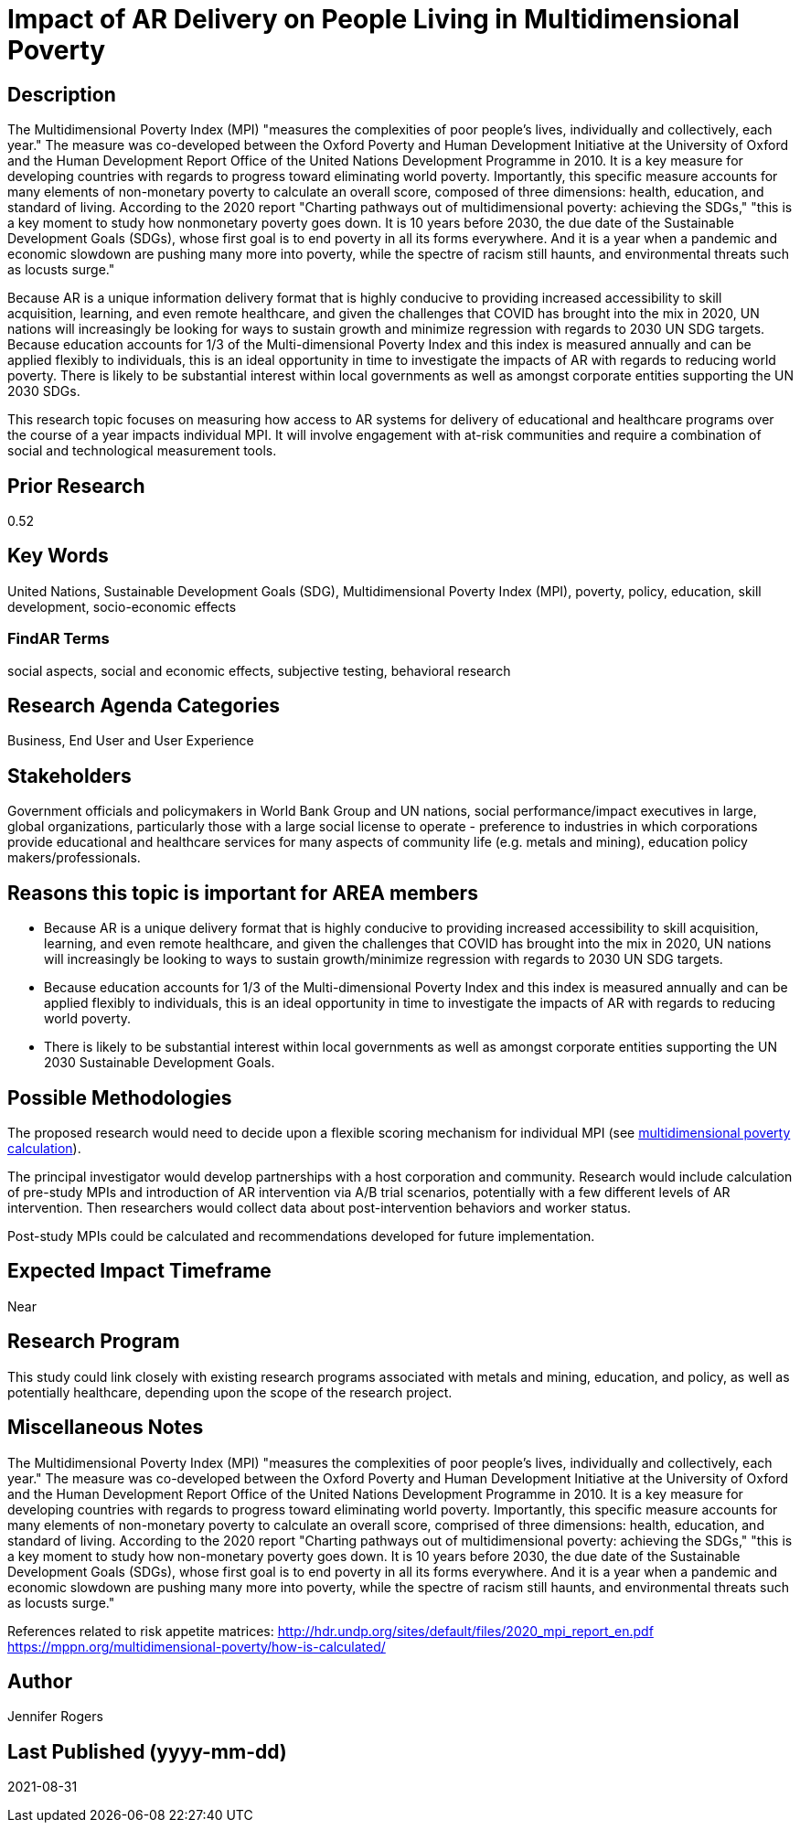 [[ra-Bpolicy5-MultidimensionalPovertyIndex]]

# Impact of AR Delivery on People Living in Multidimensional Poverty

## Description
The Multidimensional Poverty Index (MPI) "measures the complexities of poor people's lives, individually and collectively, each year." The measure was co-developed between the Oxford Poverty and Human Development Initiative at the University of Oxford and the Human Development Report Office of the United Nations Development Programme in 2010. It is a key measure for developing countries with regards to progress toward eliminating world poverty. Importantly, this specific measure accounts for many elements of non-monetary poverty to calculate an overall score, composed of three dimensions: health, education, and standard of living. According to the 2020 report "Charting pathways out of multidimensional poverty: achieving the SDGs," "this is a key moment to study how nonmonetary poverty goes down. It is 10 years before 2030, the due date of the Sustainable Development Goals (SDGs), whose first goal is to end poverty in all its forms everywhere. And it is a year when a pandemic and economic slowdown are pushing many more into poverty, while the spectre of racism still haunts, and environmental threats such as locusts surge."

Because AR is a unique information delivery format that is highly conducive to providing increased accessibility to skill acquisition, learning, and even remote healthcare, and given the challenges that COVID has brought into the mix in 2020, UN nations will increasingly be looking for ways to sustain growth and minimize regression with regards to 2030 UN SDG targets. Because education accounts for 1/3 of the Multi-dimensional Poverty Index and this index is measured annually and can be applied flexibly to individuals, this is an ideal opportunity in time to investigate the impacts of AR with regards to reducing world poverty. There is likely to be substantial interest within local governments as well as amongst corporate entities supporting the UN 2030 SDGs.

This research topic focuses on measuring how access to AR systems for delivery of educational and healthcare programs over the course of a year impacts individual MPI. It will involve engagement with at-risk communities and require a combination of social and technological measurement tools.

## Prior Research
0.52

## Key Words
United Nations, Sustainable Development Goals (SDG), Multidimensional Poverty Index (MPI), poverty, policy, education, skill development, socio-economic effects

### FindAR Terms
social aspects, social and economic effects, subjective testing, behavioral research

## Research Agenda Categories
Business, End User and User Experience

## Stakeholders
Government officials and policymakers in World Bank Group and UN nations, social performance/impact executives in large, global organizations, particularly those with a large social license to operate - preference to industries in which corporations provide educational and healthcare services for many aspects of community life (e.g. metals and mining), education policy makers/professionals.

## Reasons this topic is important for AREA members
- Because AR is a unique delivery format that is highly conducive to providing increased accessibility to skill acquisition, learning, and even remote healthcare, and given the challenges that COVID has brought into the mix in 2020, UN nations will increasingly be looking to ways to sustain growth/minimize regression with regards to 2030 UN SDG targets.
- Because education accounts for 1/3 of the Multi-dimensional Poverty Index and this index is measured annually and can be applied flexibly to individuals, this is an ideal opportunity in time to investigate the impacts of AR with regards to reducing world poverty.
- There is likely to be substantial interest within local governments as well as amongst corporate entities supporting the UN 2030 Sustainable Development Goals.

## Possible Methodologies
The proposed research would need to decide upon a flexible scoring mechanism for individual MPI (see https://mppn.org/multidimensional-poverty/how-is-calculated/[multidimensional poverty calculation]).

The principal investigator would develop partnerships with a host corporation and community. Research would include calculation of pre-study MPIs and introduction of AR intervention via A/B trial scenarios, potentially with a few different levels of AR intervention. Then researchers would collect data about post-intervention behaviors and worker status.

Post-study MPIs could be calculated and recommendations developed for future implementation.


## Expected Impact Timeframe
Near

## Research Program
This study could link closely with existing research programs associated with metals and mining, education, and policy, as well as potentially healthcare, depending upon the scope of the research project.

## Miscellaneous Notes
The Multidimensional Poverty Index (MPI) "measures the complexities of poor people's lives, individually and collectively, each year." The measure was co-developed between the Oxford Poverty and Human Development Initiative at the University of Oxford and the Human Development Report Office of the United Nations Development Programme in 2010. It is a key measure for developing countries with regards to progress toward eliminating world poverty. Importantly, this specific measure accounts for many elements of non-monetary poverty to calculate an overall score, comprised of three dimensions: health, education, and standard of living. According to the 2020 report "Charting pathways out of multidimensional poverty: achieving the SDGs," "this is a key moment to study how non-monetary poverty goes down. It is 10 years before 2030, the due date of the Sustainable Development Goals (SDGs), whose first goal is to end poverty in all its forms everywhere. And it is a year when a pandemic and economic slowdown are pushing many more into poverty, while the spectre of racism still haunts, and environmental threats such as locusts surge."

References related to risk appetite matrices:
http://hdr.undp.org/sites/default/files/2020_mpi_report_en.pdf +
https://mppn.org/multidimensional-poverty/how-is-calculated/ +

## Author
Jennifer Rogers

## Last Published (yyyy-mm-dd)
2021-08-31
